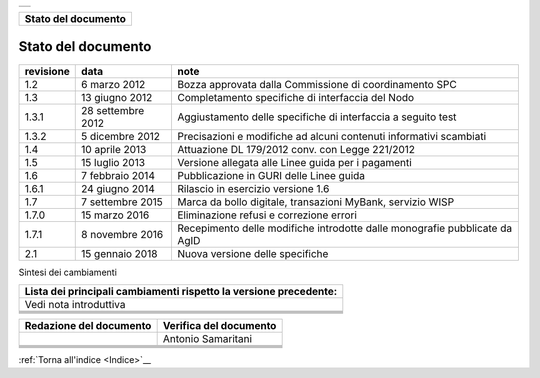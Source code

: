 +-----------------------------------------------------------------------+
| |AGID_logo_carta_intestata-02.png|                                    |
+-----------------------------------------------------------------------+

+-------------------------+
| **Stato del documento** |
+-------------------------+
.. _Stato-del-documento:

Stato del documento
===================

+-----------------------+-----------------------+-----------------------+
| **revisione**         | **data**              | **note**              |
+-----------------------+-----------------------+-----------------------+
| 1.2                   | 6 marzo 2012          | Bozza approvata dalla |
|                       |                       | Commissione di        |
|                       |                       | coordinamento SPC     |
+-----------------------+-----------------------+-----------------------+
| 1.3                   | 13 giugno 2012        | Completamento         |
|                       |                       | specifiche di         |
|                       |                       | interfaccia del Nodo  |
+-----------------------+-----------------------+-----------------------+
| 1.3.1                 | 28 settembre 2012     | Aggiustamento delle   |
|                       |                       | specifiche di         |
|                       |                       | interfaccia a seguito |
|                       |                       | test                  |
+-----------------------+-----------------------+-----------------------+
| 1.3.2                 | 5 dicembre 2012       | Precisazioni e        |
|                       |                       | modifiche ad alcuni   |
|                       |                       | contenuti informativi |
|                       |                       | scambiati             |
+-----------------------+-----------------------+-----------------------+
| 1.4                   | 10 aprile 2013        | Attuazione DL         |
|                       |                       | 179/2012 conv. con    |
|                       |                       | Legge 221/2012        |
+-----------------------+-----------------------+-----------------------+
| 1.5                   | 15 luglio 2013        | Versione allegata     |
|                       |                       | alle Linee guida per  |
|                       |                       | i pagamenti           |
+-----------------------+-----------------------+-----------------------+
| 1.6                   | 7 febbraio 2014       | Pubblicazione in GURI |
|                       |                       | delle Linee guida     |
+-----------------------+-----------------------+-----------------------+
| 1.6.1                 | 24 giugno 2014        | Rilascio in esercizio |
|                       |                       | versione 1.6          |
+-----------------------+-----------------------+-----------------------+
| 1.7                   | 7 settembre 2015      | Marca da bollo        |
|                       |                       | digitale, transazioni |
|                       |                       | MyBank, servizio WISP |
+-----------------------+-----------------------+-----------------------+
| 1.7.0                 | 15 marzo 2016         | Eliminazione refusi e |
|                       |                       | correzione errori     |
+-----------------------+-----------------------+-----------------------+
| 1.7.1                 | 8 novembre 2016       | Recepimento delle     |
|                       |                       | modifiche introdotte  |
|                       |                       | dalle monografie      |
|                       |                       | pubblicate da AgID    |
+-----------------------+-----------------------+-----------------------+
| 2.1                   | 15 gennaio 2018       | Nuova versione delle  |
|                       |                       | specifiche            |
+-----------------------+-----------------------+-----------------------+

Sintesi dei cambiamenti

+-----------------------------------------------------------------------+
| **Lista dei principali cambiamenti rispetto la versione precedente:** |
+-----------------------------------------------------------------------+
| Vedi nota introduttiva                                                |
+-----------------------------------------------------------------------+
|                                                                       |
+-----------------------------------------------------------------------+
|                                                                       |
+-----------------------------------------------------------------------+
|                                                                       |
+-----------------------------------------------------------------------+
|                                                                       |
+-----------------------------------------------------------------------+

+-----------------------------+----------------------------+
| **Redazione del documento** | **Verifica del documento** |
+-----------------------------+----------------------------+
|                             | Antonio Samaritani         |
+-----------------------------+----------------------------+
|                             |                            |
+-----------------------------+----------------------------+
|                             |                            |
+-----------------------------+----------------------------+
|                             |                            |
+-----------------------------+----------------------------+
|                             |                            |
+-----------------------------+----------------------------+

:ref:`Torna all'indice <Indice>`__

.. |AGID_logo_carta_intestata-02.png| image:: ../media/header.png
   :width: 5.90551in
   :height: 1.30277in
   
